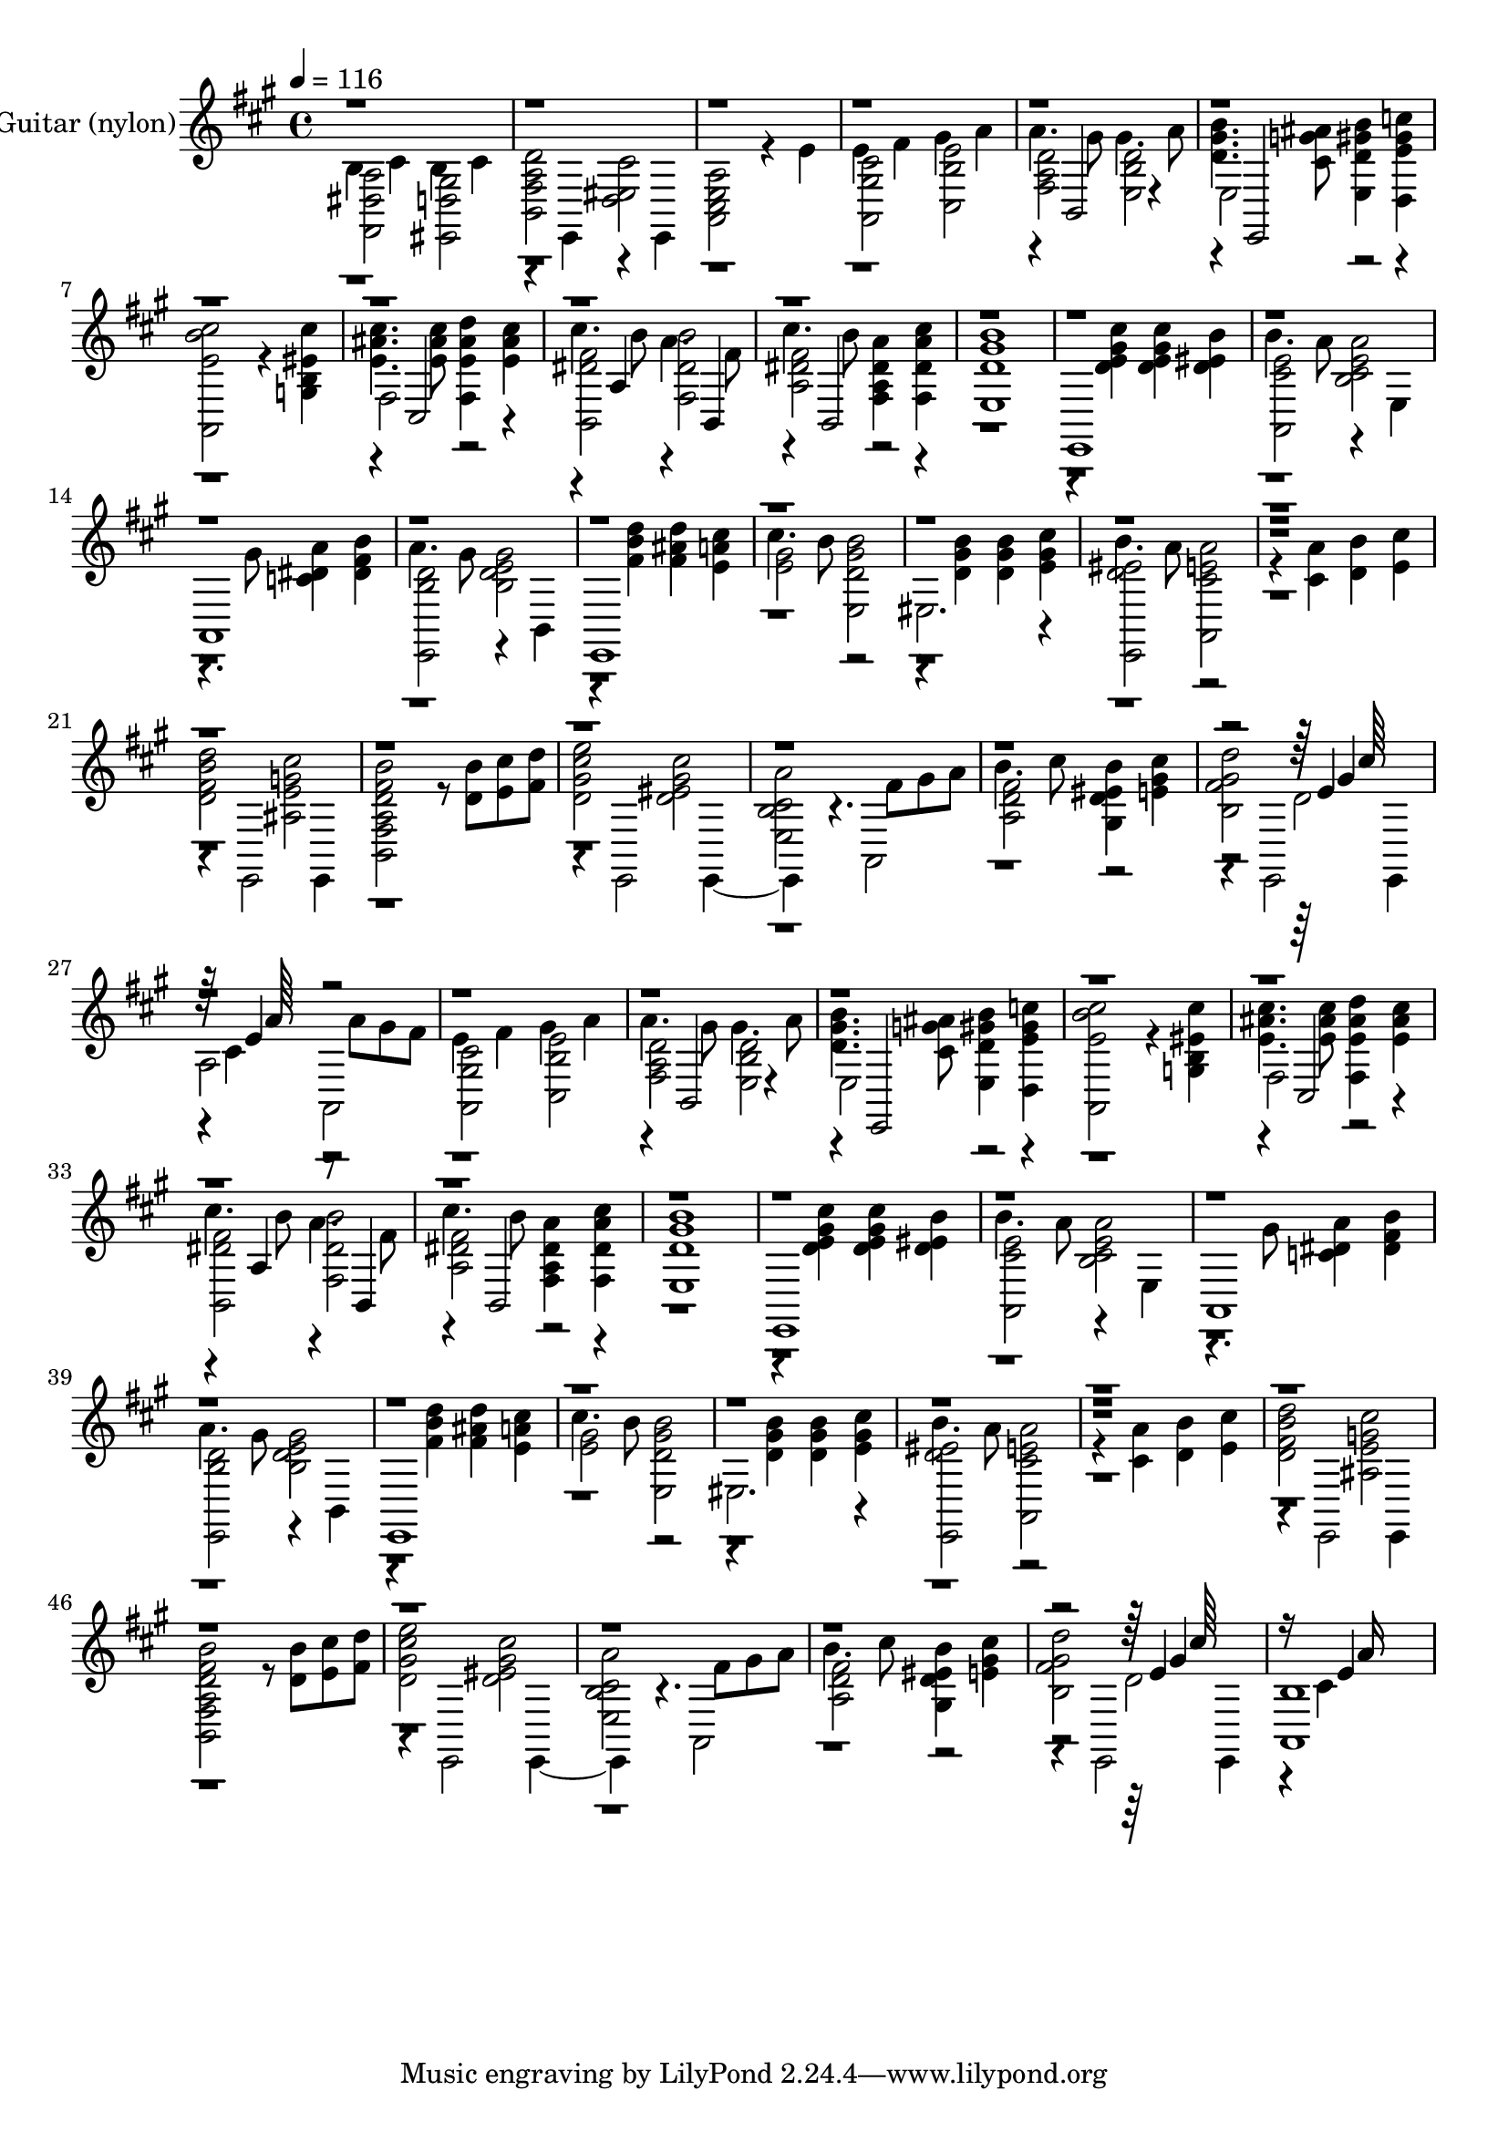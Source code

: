 % Lily was here -- automatically converted by c:/Program Files (x86)/LilyPond/usr/bin/midi2ly.py from output/midi/111-it-took-a-miracle.mid
\version "2.14.0"

\layout {
  \context {
    \Voice
    \remove "Note_heads_engraver"
    \consists "Completion_heads_engraver"
    \remove "Rest_engraver"
    \consists "Completion_rest_engraver"
  }
}

trackAchannelA = {


  \key a \major
    
  \set Staff.instrumentName = "Conduct"
  

  \key a \major
  
  \time 4/4 
  
  \time 4/4 
  
  \tempo 4 = 116 
  
}

trackA = <<
  \context Voice = voiceA \trackAchannelA
>>


trackBchannelA = {
  
  \set Staff.instrumentName = "Acoustic Guitar (nylon)"
  

  \key a \major
  
  \time 4/4 
  
  \time 4/4 
  
}

trackBchannelB = \relative c {
  \voiceFour
  b'4 cis b cis 
  | % 2
  <b, fis' a d >2 <eis d cis' > 
  | % 3
  <a, cis e a > r4 e'' 
  | % 4
  e fis gis a 
  | % 5
  a4. gis8 gis4. a8 
  | % 6
  <d, gis b >4. <cis g' ais >8 <e, d' gis b >4 <d e' gis c > 
  | % 7
  <a e'' b' cis >2 r4 <g' eis' b cis' > 
  | % 8
  <e' ais cis >4. <e ais cis >8 <fis, e' ais d >4 <e' ais cis > 
  | % 9
  cis'4. b8 a4. fis8 
  | % 10
  cis'4. b8 <fis, a dis a' >4 <fis dis' a' cis > 
  | % 11
  <e d' gis b >1 
  | % 12
  e, 
  | % 13
  b'''4. a8 <b, cis e a >2 
  | % 14
  a,1 
  | % 15
  a''4. gis8 <b, d gis e >2 
  | % 16
  e,,1 
  | % 17
  cis'''4. b8 <e,, d' gis b >2 
  | % 18
  eis2. <e' gis cis >4 
  | % 19
  b'4. a8 <a,, cis' e a >2 
  | % 20
  r4 <cis' a' > <d b' > <e cis' > 
  | % 21
  <d fis b d >2 <ais e' g cis > 
  | % 22
  <b, fis' a d fis b > r8 <d' b' > <e cis' > <fis d' > 
  | % 23
  <d gis cis e >2 <d eis gis cis > 
  | % 24
  <e, cis' b a' > a, 
  | % 25
  b''4. cis8 <gis, d' eis b' >4 <e' gis cis > 
  | % 26
  <b fis' gis d' >2 d 
  | % 27
  a a, 
  | % 28
  e''4 fis gis a 
  | % 29
  a4. gis8 gis4. a8 
  | % 30
  <d, gis b >4. <cis g' ais >8 <e, d' gis b >4 <d e' gis c > 
  | % 31
  <a e'' b' cis >2 r4 <g' eis' b cis' > 
  | % 32
  <e' ais cis >4. <e ais cis >8 <fis, e' ais d >4 <e' ais cis > 
  | % 33
  cis'4. b8 a4. fis8 
  | % 34
  cis'4. b8 <fis, a dis a' >4 <fis dis' a' cis > 
  | % 35
  <e d' gis b >1 
  | % 36
  e, 
  | % 37
  b'''4. a8 <b, cis e a >2 
  | % 38
  a,1 
  | % 39
  a''4. gis8 <b, d gis e >2 
  | % 40
  e,,1 
  | % 41
  cis'''4. b8 <e,, d' gis b >2 
  | % 42
  eis2. <e' gis cis >4 
  | % 43
  b'4. a8 <a,, cis' e a >2 
  | % 44
  r4 <cis' a' > <d b' > <e cis' > 
  | % 45
  <d fis b d >2 <ais e' g cis > 
  | % 46
  <b, fis' a d fis b > r8 <d' b' > <e cis' > <fis d' > 
  | % 47
  <d gis cis e >2 <d eis gis cis > 
  | % 48
  <e, cis' b a' > a, 
  | % 49
  b''4. cis8 <gis, d' eis b' >4 <e' gis cis > 
  | % 50
  <b fis' gis d' >2 d 
  | % 51
  <a, b' >1 
  | % 52
  
}

trackBchannelBvoiceB = \relative c {
  \voiceTwo
  <fis, dis' a' >2 <eis d' gis > 
  | % 2
  r4 e r4 e 
  | % 3
  r1 
  | % 4
  <a gis' cis >2 <cis b' e > 
  | % 5
  <fis a d > <e b' d > 
  | % 6
  e r1. fis2 r2 
  | % 9
  <b, dis' fis > <fis' dis' b' > 
  | % 10
  <a dis fis > r4*7 <d e gis cis >4 <d e gis cis > <d eis b' > 
  | % 13
  <a, cis' e >2 r4 e' 
  | % 14
  r4. gis'8 <c, dis a' >4 <dis fis b > 
  | % 15
  <e,, b'' d >2 r4 b' 
  | % 16
  r4 <fis'' b d > <fis ais d > <e a cis > 
  | % 17
  <e gis >2 r2. <d gis b >4 <d gis b > r4 
  | % 19
  <e,, d'' eis >2 r4*7 e2 e4 
  | % 22
  r4*5 e2 e r4. fis''8 gis a 
  | % 25
  <a, d fis >2 r2. e,2 e4 
  | % 27
  r4*4/192 cis''4*380/192 r8 a' gis fis 
  | % 28
  <a,, gis' cis >2 <cis b' e > 
  | % 29
  <fis a d > <e b' d > 
  | % 30
  e r1. fis2 r2 
  | % 33
  <b, dis' fis > <fis' dis' b' > 
  | % 34
  <a dis fis > r4*7 <d e gis cis >4 <d e gis cis > <d eis b' > 
  | % 37
  <a, cis' e >2 r4 e' 
  | % 38
  r4. gis'8 <c, dis a' >4 <dis fis b > 
  | % 39
  <e,, b'' d >2 r4 b' 
  | % 40
  r4 <fis'' b d > <fis ais d > <e a cis > 
  | % 41
  <e gis >2 r2. <d gis b >4 <d gis b > r4 
  | % 43
  <e,, d'' eis >2 r4*7 e2 e4 
  | % 46
  r4*5 e2 e r4. fis''8 gis a 
  | % 49
  <a, d fis >2 r2. e,2 e4 
  | % 51
  r4*16/192 cis''4*752/192 
  | % 52
  
}

trackBchannelBvoiceC = \relative c {
  r4*17 b2 r2 e, r1. cis'2 r2 a'4 r4 b, 
  | % 10
  r4 b2 r4*12100/192 e'4*380/192 
  | % 27
  r4*8/192 e4*376/192 r4*7 b,2 r2 e, r1. cis'2 r2 a'4 r4 b, 
  | % 34
  r4 b2 r4*12100/192 e'4*380/192 
  | % 51
  r4*32/192 e4*736/192 
  | % 52
  
}

trackBchannelBvoiceD = \relative c {
  \voiceThree
  r4*19592/192 gis''4*376/192 
  | % 27
  r64 a64*31 r4*17672/192 gis4*376/192 
  | % 51
  r16 a16*15 
  | % 52
  
}

trackBchannelBvoiceE = \relative c {
  \voiceOne
  r64*1633 cis''64*31 
  | % 27
  r64*1505 cis64*31 
  | % 51
  
}

trackB = <<
  \context Voice = voiceA \trackBchannelA
  \context Voice = voiceB \trackBchannelB
  \context Voice = voiceC \trackBchannelBvoiceB
  \context Voice = voiceD \trackBchannelBvoiceC
  \context Voice = voiceE \trackBchannelBvoiceD
  \context Voice = voiceF \trackBchannelBvoiceE
>>


trackCchannelA = {
  
  \set Staff.instrumentName = "MIDI3"
  

  \key a \major
  
  \time 4/4 
  
  \time 4/4 
  
}

trackC = <<
  \context Voice = voiceA \trackCchannelA
>>


trackDchannelA = {
  
  \set Staff.instrumentName = "MIDI4"
  
}

trackD = <<
  \context Voice = voiceA \trackDchannelA
>>


trackEchannelA = {
  
  \set Staff.instrumentName = "MIDI5"
  
}

trackE = <<
  \context Voice = voiceA \trackEchannelA
>>


trackFchannelA = {
  
  \set Staff.instrumentName = "MIDI6"
  
}

trackF = <<
  \context Voice = voiceA \trackFchannelA
>>


trackGchannelA = {
  
  \set Staff.instrumentName = "MIDI7"
  
}

trackG = <<
  \context Voice = voiceA \trackGchannelA
>>


trackHchannelA = {
  
  \set Staff.instrumentName = "MIDI8"
  
}

trackH = <<
  \context Voice = voiceA \trackHchannelA
>>


trackIchannelA = {
  
  \set Staff.instrumentName = "MIDI9"
  
}

trackI = <<
  \context Voice = voiceA \trackIchannelA
>>


trackJchannelA = {
  
  \set Staff.instrumentName = "MIDI10"
  
}

trackJ = <<
  \context Voice = voiceA \trackJchannelA
>>


trackKchannelA = {
  
  \set Staff.instrumentName = "MIDI11"
  
}

trackK = <<
  \context Voice = voiceA \trackKchannelA
>>


trackLchannelA = {
  
  \set Staff.instrumentName = "MIDI12"
  
}

trackL = <<
  \context Voice = voiceA \trackLchannelA
>>


trackMchannelA = {
  
  \set Staff.instrumentName = "MIDI13"
  
}

trackM = <<
  \context Voice = voiceA \trackMchannelA
>>


trackNchannelA = {
  
  \set Staff.instrumentName = "MIDI14"
  
}

trackN = <<
  \context Voice = voiceA \trackNchannelA
>>


trackOchannelA = {
  
  \set Staff.instrumentName = "MIDI15"
  
}

trackO = <<
  \context Voice = voiceA \trackOchannelA
>>


trackPchannelA = {
  
  \set Staff.instrumentName = "MIDI16"
  
}

trackP = <<
  \context Voice = voiceA \trackPchannelA
>>


\score {
  <<
    \context Staff=trackB \trackA
    \context Staff=trackB \trackB
  >>
  \layout {}
  \midi {}
}
